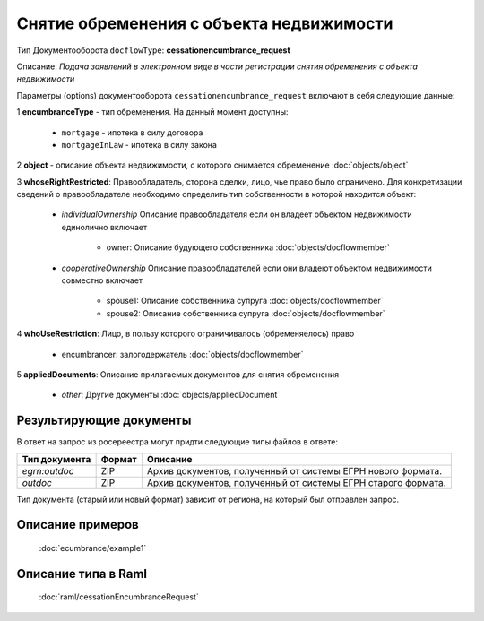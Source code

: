 Снятие обременения с объекта недвижимости
===============
Тип Документооборота ``docflowType``: **cessationencumbrance_request**

Описание: *Подача заявлений в электронном виде в части регистрации снятия обременения c объекта недвижимости*
    
Параметры (options) документооборота ``cessationencumbrance_request`` включают в себя следующие данные:

1 **encumbranceType** - тип обременения. На данный момент доступны:

        - ``mortgage`` - ипотека в силу договора
        - ``mortgageInLaw`` - ипотека в силу закона

2 **object** - описание объекта недвижимости, с которого снимается обременение :doc:`objects/object`

3 **whoseRightRestricted**: Правообладатель, сторона сделки, лицо, чье право было ограничено. 
Для конкретизации сведений о правообладателе необходимо определить тип собственности в которой находится объект:
    
    * *individualOwnership*  Описание правообладателя если он владеет объектом недвижимости единолично включает

        * owner: Описание  будующего собственника  :doc:`objects/docflowmember`
            
    * *cooperativeOwnership*  Описание правообладателей если они владеют объектом недвижимости совместно включает

        * spouse1: Описание собственника супруга  :doc:`objects/docflowmember`
        * spouse2: Описание  собственника супруга  :doc:`objects/docflowmember`
    
4 **whoUseRestriction**: Лицо, в пользу которого ограничивалось (обременяелось) право

        * encumbrancer: залогодержатель :doc:`objects/docflowmember`

5 **appliedDocuments**: Описание прилагаемых документов для снятия обременения

    * *other*: Другие документы  :doc:`objects/appliedDocument`


*************
Результирующие документы
*************

В ответ на запрос из росереестра могут придти следующие типы файлов в ответе:


+------------------------------+--------+--------------------------------------------------------------------------------------------------------------------------+
| Тип документа                | Формат | Описание                                                                                                                 |
+==============================+========+==========================================================================================================================+
| `egrn:outdoc`                | ZIP    | Архив документов, полученный от системы ЕГРН нового формата.                                                             |
+------------------------------+--------+--------------------------------------------------------------------------------------------------------------------------+
| `outdoc`                     | ZIP    | Архив документов, полученный от системы ЕГРН старого формата.                                                            |
+------------------------------+--------+--------------------------------------------------------------------------------------------------------------------------+

Тип документа (старый или новый формат) зависит от региона, на который был отправлен запрос.

*************
Описание примеров
*************

  :doc:`ecumbrance/example1`

*************
Описание типа в Raml
*************

   :doc:`raml/cessationEncumbranceRequest`

